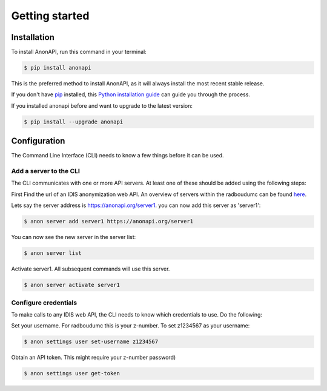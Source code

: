 ===============
Getting started
===============

.. _installation:

Installation
============
.. highlight:: shell


To install AnonAPI, run this command in your terminal:

.. code-block:: console

    $ pip install anonapi

This is the preferred method to install AnonAPI, as it will always install the most recent stable release.

If you don't have `pip`_ installed, this `Python installation guide`_ can guide
you through the process.

.. _pip: https://pip.pypa.io
.. _Python installation guide: http://docs.python-guide.org/en/latest/starting/installation/


If you installed anonapi before and want to upgrade to the latest version:

.. code-block:: console

    $ pip install --upgrade anonapi



.. _configuration:

Configuration
=============

The Command Line Interface (CLI) needs to know a few things before it can be used.

.. _add_a_server_to_CLI:

Add a server to the CLI
-----------------------
The CLI communicates with one or more API servers. At least one of these should be added using the following steps:

First Find the url of an IDIS anonymization web API. An overview of servers within the radboudumc can be found
`here <https://repos.diagnijmegen.nl/trac/wiki/IDIS_web_API#servers>`_.

Lets say the server address is https://anonapi.org/server1. you can now add this server as 'server1':

.. code-block:: console

    $ anon server add server1 https://anonapi.org/server1

You can now see the new server in the server list:

.. code-block:: console

    $ anon server list

Activate server1. All subsequent commands will use this server.

.. code-block:: console

    $ anon server activate server1

.. _configure_credentials:

Configure credentials
---------------------
To make calls to any IDIS web API, the CLI needs to know which credentials to use. Do the following:

Set your username. For radboudumc this is your z-number. To set z1234567 as your username:

.. code-block:: console

    $ anon settings user set-username z1234567

Obtain an API token. This might require your z-number password)

.. code-block:: console

    $ anon settings user get-token

